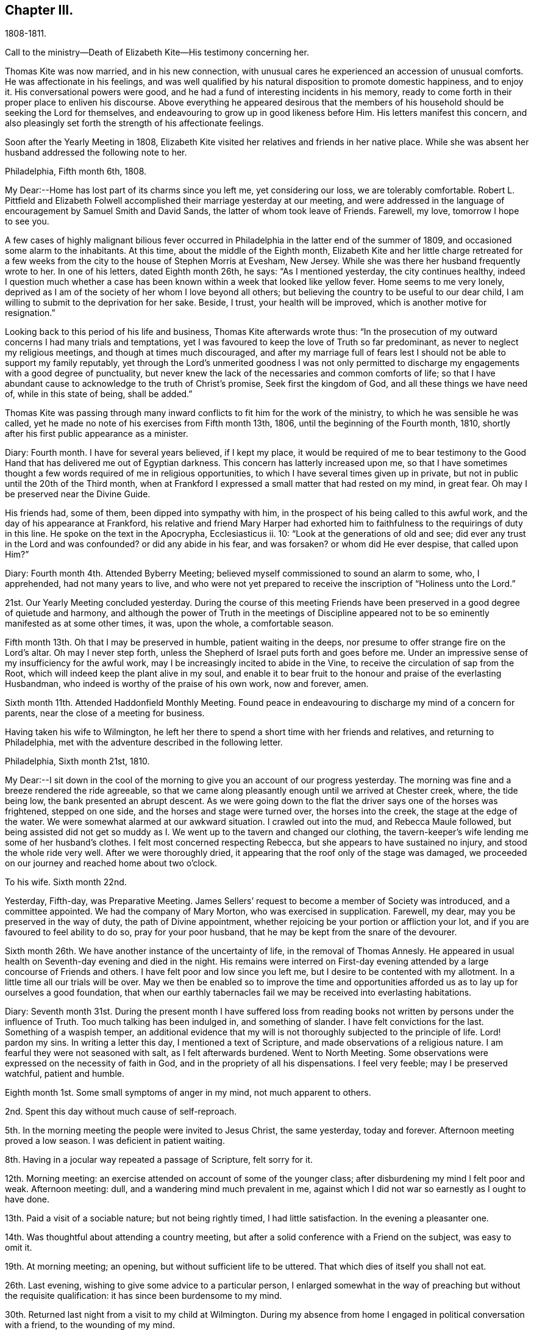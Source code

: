 == Chapter III.

1808-1811.

Call to the ministry--Death of Elizabeth Kite--His testimony concerning her.

Thomas Kite was now married, and in his new connection,
with unusual cares he experienced an accession of unusual comforts.
He was affectionate in his feelings,
and was well qualified by his natural disposition to promote domestic happiness,
and to enjoy it.
His conversational powers were good,
and he had a fund of interesting incidents in his memory,
ready to come forth in their proper place to enliven his discourse.
Above everything he appeared desirous that the members of his
household should be seeking the Lord for themselves,
and endeavouring to grow up in good likeness before Him.
His letters manifest this concern,
and also pleasingly set forth the strength of his affectionate feelings.

Soon after the Yearly Meeting in 1808,
Elizabeth Kite visited her relatives and friends in her native place.
While she was absent her husband addressed the following note to her.

Philadelphia, Fifth month 6th, 1808.

My Dear:--Home has lost part of its charms since you left me, yet considering our loss,
we are tolerably comfortable.
Robert L. Pittfield and Elizabeth Folwell accomplished
their marriage yesterday at our meeting,
and were addressed in the language of encouragement by Samuel Smith and David Sands,
the latter of whom took leave of Friends.
Farewell, my love, tomorrow I hope to see you.

A few cases of highly malignant bilious fever occurred
in Philadelphia in the latter end of the summer of 1809,
and occasioned some alarm to the inhabitants.
At this time, about the middle of the Eighth month,
Elizabeth Kite and her little charge retreated for a few weeks
from the city to the house of Stephen Morris at Evesham,
New Jersey.
While she was there her husband frequently wrote to her.
In one of his letters, dated Eighth month 26th, he says: "`As I mentioned yesterday,
the city continues healthy,
indeed I question much whether a case has been known
within a week that looked like yellow fever.
Home seems to me very lonely,
deprived as I am of the society of her whom I love beyond all others;
but believing the country to be useful to our dear child,
I am willing to submit to the deprivation for her sake.
Beside, I trust, your health will be improved, which is another motive for resignation.`"

Looking back to this period of his life and business, Thomas Kite afterwards wrote thus:
"`In the prosecution of my outward concerns I had many trials and temptations,
yet I was favoured to keep the love of Truth so far predominant,
as never to neglect my religious meetings, and though at times much discouraged,
and after my marriage full of fears lest I should not
be able to support my family reputably,
yet through the Lord`'s unmerited goodness I was not only permitted to
discharge my engagements with a good degree of punctuality,
but never knew the lack of the necessaries and common comforts of life;
so that I have abundant cause to acknowledge to the truth of Christ`'s promise,
Seek first the kingdom of God, and all these things we have need of,
while in this state of being, shall be added.`"

Thomas Kite was passing through many inward conflicts
to fit him for the work of the ministry,
to which he was sensible he was called,
yet he made no note of his exercises from Fifth month 13th, 1806,
until the beginning of the Fourth month, 1810,
shortly after his first public appearance as a minister.

Diary: Fourth month.
I have for several years believed, if I kept my place,
it would be required of me to bear testimony to the Good Hand
that has delivered me out of Egyptian darkness.
This concern has latterly increased upon me,
so that I have sometimes thought a few words required of me in religious opportunities,
to which I have several times given up in private,
but not in public until the 20th of the Third month,
when at Frankford I expressed a small matter that had rested on my mind, in great fear.
Oh may I be preserved near the Divine Guide.

His friends had, some of them, been dipped into sympathy with him,
in the prospect of his being called to this awful work,
and the day of his appearance at Frankford,
his relative and friend Mary Harper had exhorted him to
faithfulness to the requirings of duty in this line.
He spoke on the text in the Apocrypha, Ecclesiasticus ii.
10: "`Look at the generations of old and see;
did ever any trust in the Lord and was confounded?
or did any abide in his fear, and was forsaken?
or whom did He ever despise, that called upon Him?`"

Diary: Fourth month 4th. Attended Byberry Meeting;
believed myself commissioned to sound an alarm to some, who, I apprehended,
had not many years to live,
and who were not yet prepared to receive the inscription of "`Holiness unto the Lord.`"

21st. Our Yearly Meeting concluded yesterday.
During the course of this meeting Friends have been
preserved in a good degree of quietude and harmony,
and although the power of Truth in the meetings of Discipline
appeared not to be so eminently manifested as at some other times,
it was, upon the whole, a comfortable season.

Fifth month 13th. Oh that I may be preserved in humble, patient waiting in the deeps,
nor presume to offer strange fire on the Lord`'s altar.
Oh may I never step forth, unless the Shepherd of Israel puts forth and goes before me.
Under an impressive sense of my insufficiency for the awful work,
may I be increasingly incited to abide in the Vine,
to receive the circulation of sap from the Root,
which will indeed keep the plant alive in my soul,
and enable it to bear fruit to the honour and praise of the everlasting Husbandman,
who indeed is worthy of the praise of his own work, now and forever, amen.

Sixth month 11th. Attended Haddonfield Monthly Meeting.
Found peace in endeavouring to discharge my mind of a concern for parents,
near the close of a meeting for business.

Having taken his wife to Wilmington,
he left her there to spend a short time with her friends and relatives,
and returning to Philadelphia, met with the adventure described in the following letter.

Philadelphia, Sixth month 21st, 1810.

My Dear:--I sit down in the cool of the morning
to give you an account of our progress yesterday.
The morning was fine and a breeze rendered the ride agreeable,
so that we came along pleasantly enough until we arrived at Chester creek, where,
the tide being low, the bank presented an abrupt descent.
As we were going down to the flat the driver says one of the horses was frightened,
stepped on one side, and the horses and stage were turned over,
the horses into the creek, the stage at the edge of the water.
We were somewhat alarmed at our awkward situation.
I crawled out into the mud, and Rebecca Maule followed,
but being assisted did not get so muddy as I. We
went up to the tavern and changed our clothing,
the tavern-keeper`'s wife lending me some of her husband`'s clothes.
I felt most concerned respecting Rebecca, but she appears to have sustained no injury,
and stood the whole ride very well.
After we were thoroughly dried, it appearing that the roof only of the stage was damaged,
we proceeded on our journey and reached home about two o`'clock.

To his wife.
Sixth month 22nd.

Yesterday, Fifth-day, was Preparative Meeting.
James Sellers`' request to become a member of Society was introduced,
and a committee appointed.
We had the company of Mary Morton, who was exercised in supplication.
Farewell, my dear, may you be preserved in the way of duty,
the path of Divine appointment, whether rejoicing be your portion or affliction your lot,
and if you are favoured to feel ability to do so, pray for your poor husband,
that he may be kept from the snare of the devourer.

Sixth month 26th. We have another instance of the uncertainty of life,
in the removal of Thomas Annesly.
He appeared in usual health on Seventh-day evening and died in the night.
His remains were interred on First-day evening attended
by a large concourse of Friends and others.
I have felt poor and low since you left me,
but I desire to be contented with my allotment.
In a little time all our trials will be over.
May we then be enabled so to improve the time and opportunities
afforded us as to lay up for ourselves a good foundation,
that when our earthly tabernacles fail we may be received into everlasting habitations.

Diary:
Seventh month 31st. During the present month I have suffered loss from
reading books not written by persons under the influence of Truth.
Too much talking has been indulged in, and something of slander.
I have felt convictions for the last.
Something of a waspish temper,
an additional evidence that my will is not thoroughly subjected to the principle of life.
Lord! pardon my sins.
In writing a letter this day, I mentioned a text of Scripture,
and made observations of a religious nature.
I am fearful they were not seasoned with salt, as I felt afterwards burdened.
Went to North Meeting.
Some observations were expressed on the necessity of faith in God,
and in the propriety of all his dispensations.
I feel very feeble; may I be preserved watchful, patient and humble.

Eighth month 1st. Some small symptoms of anger in my mind, not much apparent to others.

2nd. Spent this day without much cause of self-reproach.

5th. In the morning meeting the people were invited to Jesus Christ, the same yesterday,
today and forever.
Afternoon meeting proved a low season.
I was deficient in patient waiting.

8th. Having in a jocular way repeated a passage of Scripture, felt sorry for it.

12th. Morning meeting: an exercise attended on account of some of the younger class;
after disburdening my mind I felt poor and weak.
Afternoon meeting: dull, and a wandering mind much prevalent in me,
against which I did not war so earnestly as I ought to have done.

13th. Paid a visit of a sociable nature; but not being rightly timed,
I had little satisfaction.
In the evening a pleasanter one.

14th. Was thoughtful about attending a country meeting,
but after a solid conference with a Friend on the subject, was easy to omit it.

19th. At morning meeting; an opening, but without sufficient life to be uttered.
That which dies of itself you shall not eat.

26th. Last evening, wishing to give some advice to a particular person,
I enlarged somewhat in the way of preaching but without the requisite qualification:
it has since been burdensome to my mind.

30th. Returned last night from a visit to my child at Wilmington.
During my absence from home I engaged in political conversation with a friend,
to the wounding of my mind.

Ninth month 2nd. Yesterday, by gratifying my inclination,
introduced my mind into weakness.
Felt naked and wounded in morning meeting, yet some desires for a thorough purgation.
In an opportunity of retirement with my family after dinner,
some serious thoughts were present, which I dropped amongst them.

9th. Returned yesterday from a journey to New York, during which,
for lack of more indwelling, my mind has been too much outward and dissipated.
While I was at New York our Friend Benjamin White arrived,
returning home from a religious visit to Friends in Great Britain.
In the same vessel with him came Susanna Horne, on a like errand to this country.
May she be instrumental to arouse the careless, comfort the feeble-minded,
and enabled to proclaim liberty to the captive.

At morning meeting: some considerations with thoughts of expression,
but wishing to have the prospect weighed in the balance, was easy in silence.
Afternoon: fear I was not earnest enough in spirit after retirement of mind.

10th. Spoke hastily on finding something in the line of
business had not been accomplished according to my wish.
Called to see a sick young man.
Dropped a word of encouragement, but have feared it had not sufficient savour.
Tried of late with poverty.
May every dispensation prove a means of my refinement.

16th. On looking back over the few past days I find
cause to deplore a lack of greater watchfulness.
In the morning meeting an impression concerning individuals,
but as I was making ready another stepped in before me.
The matter continued after he sat down, but the meeting soon closing,
I did not unburden myself.

27th. Fear I have been rather too much engrossed for several days past, with the world.
A few evenings since at a meeting of a society of a benevolent nature,
too active in discussing and promoting measures relative thereto.
Yesterday at Pine Street and today at our Monthly Meeting somewhat favoured in silence.
In the evening,
dear Susanna Home had a precious opportunity with us of the young classes of Society,
and those of similar ages, not in membership, who attend our meetings.
Invitation and caution were handed forth, and a covering of solemity prevailed.
May the Lord alone be praised!

30th. At morning meeting: an impression of duty to stand up,
but many appearances being made, I was silent.
Hope the opportunity was not entirely unprofitable.

Tenth month 5th. Yesterday our adjourned Monthly Meeting.
First meeting my mind engaged in religious considerations,
but fear they were not in the pure openings of Truth,
but rather the fruit of my own cogitations.
In the meeting for discipline I might have been easy with being less active in words.
Oh for a more deep indwelling under that exercise of mind which is
begotten by the Truth in all our meetings of worship and discipline.

14th. May I be preserved patient and humble,
nor presume to burden the living by words without life.
I fear that self has had too great influence,
although I was not sufficiently sensible of it.
Oh that I may be enabled to abide low, and experience all my sins,
whether of omission or commission, whether proceeding from the activity of self,
or the transformations of the power of darkness, washed away in the blood of the Lamb.
The desire of my heart is, that every dispensation may, by the Lord`'s sanctifying power,
be made to work together for my real good, and furtherance in the way of peace.
May I be enabled to cast down imaginations and every high thing,
and simply wait upon the Lord Most Holy in the
nothingness of self in prostration of mind.
Oh Holy Being, forsake me not.

21st. On a review of the past week I am persuaded my mind has been too much outward;
intent on worldly things,
and little or no qualification experienced to aspire after heavenly treasures.

Towards the close of the Ninth month, Elizabeth Kite fell down a flight of stairs,
and although not at the time conscious of receiving much injury, it proved,
in the opinion of her medical attendant, the cause of her death.
Her second child, William, was born on the 25th of the Tenth month,
soon after which event her health rapidly sunk.
Her husband thus describes her close in his Diary.

Eleventh month 16th. My dear wife is very ill.
The physicians give no hope of her recovery.
She has been a precious companion to me, and has been a spiritual worshiper.
I trust, through the mercy of her Almighty Saviour, if removed at this season,
it will be to a mansion of rest.
Oh that I may be permitted so to experience the cleansing operations
of Divine love as to witness a qualification to join her,
when the appointed time comes, in celebrating the depth of his love,
who remains to be the Father of the fatherless, the Judge of the widow,
the refuge of the afflicted, and the salvation of his people.

19th. My dear companion was this morning removed to her everlasting resting place.
Oh may I be favoured to get deep enough to discover whether it is not
for my correction that this afflictive dispensation has befallen me.
May I kiss the rod and turn to Him who has appointed it, saying "`The Lord gave,
and the Lord has taken away, blessed be the name of the Lord!`"

20th. The body of my dear wife was this day interred.
The evening after her departure, in testimony,
Isaac Paxson expressed his belief of her qualification
for entering into the heavenly kingdom,
as also in the same opportunity, Emmor Kimber.
At the grave,
Thomas Scattergood had to testify his belief that she had stood in her allotment,
and was safely landed,
"`Where the wicked cease from troubling and the weary soul forever is at rest.`"
In the evening, in a season "`of silent retirement in my family,
with some sympathizing Friends, my mind was mercifully made quiet and resigned.
Emmor Kimber addressed the throne of grace in supplication for the company present,
and thanksgivings for mercies past;
and in particular that my mind had been favoured with resignation,
as well as the minds of other near connections of the beloved deceased.
His prayer was that our language might continue to be "`It is the Lord,
let Him do what seems Him good.`"

The following short testimony concerning his deceased
wife was found among Thomas Kite`'s papers.

"`Some particulars respecting my dear wife.--Elizabeth
Barnard was born the 12th of Second month,
1786, at Wilmington.
She was, when young,
tinctured with that vanity to which childhood and youth are incident,
yet through the merciful kindness of the Lord she was early
visited with a sense of his controversy against sin,
and earnest desires were begotten in her for deliverance from its bondage.
In this state of mind she attended the religious meetings of the Baptists,
and having submitted to the initiatory rite practised by them,
became a member of their communion.
She continued in this way a few years,
and was considered a young woman of exemplary conduct:
but her mind soon became uneasy with some outward observances practised by that people,
feeling them to be lifeless and formal,
and being earnestly desirous of an establishment in a state of greater purity,
she was mercifully favoured with a more full discovery of the means of salvation,
the grace of our Blessed Redeemer, and humbly submitting to its inward operations,
she experienced a gradual growth in Christian stability.

She removed to this city in the early part of 1806,
and became one of the family of Emmor Kirnber; soon after which,
from a prospect of religious duty,
and a thorough convincement of the inward principle professed by Friends,
and the testimonies flowing from it, she requested the care,
and became a member of the Southern District Monthly Meeting.

In the spring of 1808 she was united to me in marriage.
She was a truly valuable wife, fulfilling her domestic duties with assiduous attention,
and tenderly sympathizing with me under trials and discouragements.
Not long after our marriage she passed through a close
exercise of mind for several months under a suspension of that
sensible enjoyment of Divine good she had before experienced.
This led her into close searching of heart,
with earnest desires that in a married state she might be favoured to
serve her great Master as acceptably as she had done while single.
Although she was particularly cautious of expressing
much concerning her religious experience,
I have reason to believe that He who knew the sincerity of her heart,
was again pleased to restore to her the joys of his
salvation which produced a peaceful serenity of mind,
which she was mostly favoured with afterwards, during the short residue of her life.

During the year immediately preceding her decease,
she several times expressed a belief that her continuance in this life would not be long.
About five weeks before her last confinement, she had a fall, which,
although no very serious apparent effects immediately followed,
was supposed to have occasioned an inward injury.
Soon after the birth of her second child she became very ill.
She called me to her bedside and affectionately addressed me,
appearing desirous that she might be favoured
with an evidence how her illness would terminate.
I think it was the next day that she again spoke to me,
informing me that she now believed that her departure was near,
and endeavoured in the most tender manner to prepare my mind to be resigned to the event.
After this she was for several days mostly delirious,
but there is cause to think that for a few days before
her close she had the possession of her understanding,
although unable to speak intelligibly.
She was preserved throughout her illness in a remarkable degree of patience,
and though her suffering must have been great, she uttered no complaint.
Having lain in stillness for several days, on the 19th of Eleventh month, 1810,
without moving hand or foot she gently breathed her last, and her spirit departed,
I dare not doubt, to its prepared mansion of rest.

My dear wife was a woman of rather a hidden character, more in substance than in show;
exceedingly devoted in heart to what she believed to be her religious duty,
and cautious in examining the evidence thereof.
My wish for myself and my dear children is,
that we may be willing to submit to the operation of
that Holy Power which was her preservation,
and be enabled to walk, as she did, in humble circumspection before the Lord,
that so we may experience Him to be our guide and refuge through the probations of time,
our hope in the hour of death, and our crown and diadem in everlasting inheritance.
Thomas Kite.`"

Various letters of condolence and sympathy were received from the
friends of the family on the occasion of the decease of Elizabeth.
John Letchworth says in one from him: "`I think I feel for Thomas;
he is young to be left in a state of widowhood,
and it is pleasing to find that he felt a degree of resignation to the stroke.
As we believe these things do not happen by chance,
it may put him upon examining in the secret of his own heart.
For what good end is it, that just as I have begun to be comfortably fixed,
with the prospect of a rising offspring,
who probably might be the support of my declining years,
that I am thus stripped of her in whom I could confide, who was my comfort in trouble,
and the partaker of my joy, my adviser in difficulty, my anchor when running too fast?
I believe Young`'s idea was correct when he wrote--

When heaven would kindly set us free,

And earth`'s enchantments end,

It takes the most effectual means,

And robs us of a friend.`'

John Heald, a beloved minister, residing at Fairfield, Columbiana County, Ohio,
thus wrote on the subject to Benjamin Kite.

"`What you mentioned with regard to your son Thomas being left in a solitary way,
I notice with attention, and, I trust, with a measure of affectionate sympathy;
but I do not know that I can send anything that can help to bear up a drooping mind,
or dry the tears of grief.
He is, no doubt, deeply tried.
He does not know for what purpose; that lies hid.
I shall only observe that I have heard, he has, for some time, made a public appearance.
I may here observe that among the many who set out well in this way,
few hold out to the end.
Some soon turn aside; some flourish for awhile and then forsake the cause;
some at different points fall from a favoured state,
where unnumbered blessings were in possession, or near at hand, into an impoverished,
lamentable condition: the most abject and pitiable.
I have often viewed these things and applied them to myself.
How dangerous my lot, how unsafe I am.
It appears to me that more of these, according to their number, than of any other class,
the adversary has drawn down and degraded.
I could, but shall add no more respecting this,
and only say that in early life some small sufferings compared to those of Thomas,
which I endured, I have found brought to my mind, at different times, to the present day,
to my own profit and that of others.
We know not, when we pass through adverse trials,
the use they may be to ourselves or others.`"
